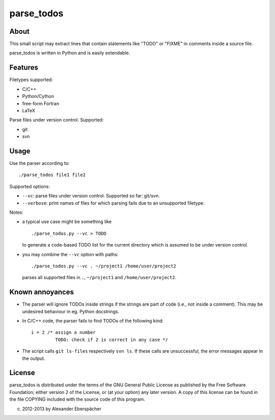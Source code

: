 ===========
parse_todos
===========

About
=====

This small script may extract lines that contain statements like "TODO" or
"FIXME" in comments inside a source file.

parse_todos is written in Python and is easily extendable.

Features
========

Filetypes supported:

- C/C++
- Python/Cython
- free-form Fortran
- LaTeX

Parse files under version control. Supported:

- git
- svn

Usage
=====

Use the parser according to::

  ./parse_todos file1 file2

Supported options:

- ``--vc``: parse files under version control. Supported so far: git/svn.
- ``--verbose``: print names of files for which parsing fails due to an
  unsupported filetype.

Notes:

- a typical use case might be something like

  ::

    ./parse_todos.py --vc > TODO

  to generate a code-based TODO list for the current directory which is assumed
  to be under version control.

- you may combine the ``--vc`` option with paths::

    ./parse_todos.py --vc . ~/project1 /home/user/project2

  parses all supported files in ``.``, ``~/project1`` and
  ``/home/user/project2``.

Known annoyances
================

- The parser will ignore TODOs inside strings if the strings are part of
  code (i.e., not inside a comment). This may be undesired behaviour in eg.
  Python docstrings.

- In C/C++ code, the parser fails to find TODOs of the following kind::

    i = 2 /* assign a number
             TODO: check if 2 is correct in any case */

- The script calls ``git ls-files`` respectively ``svn ls``. If these calls are
  unsuccessful, the error messages appear in the output.

License
=======

parse_todos is distributed under the terms of the GNU General Public License
as published by the Free Software Foundation; either version 2 of the
License, or (at your option) any later version.  A copy of this license can
be found in the file COPYING included with the source code of this program.

(c) 2012-2013 by Alexander Eberspächer
